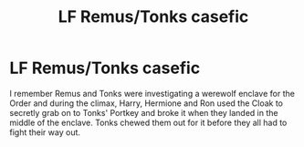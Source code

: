 #+TITLE: LF Remus/Tonks casefic

* LF Remus/Tonks casefic
:PROPERTIES:
:Score: 3
:DateUnix: 1473432027.0
:DateShort: 2016-Sep-09
:FlairText: Request
:END:
I remember Remus and Tonks were investigating a werewolf enclave for the Order and during the climax, Harry, Hermione and Ron used the Cloak to secretly grab on to Tonks' Portkey and broke it when they landed in the middle of the enclave. Tonks chewed them out for it before they all had to fight their way out.

